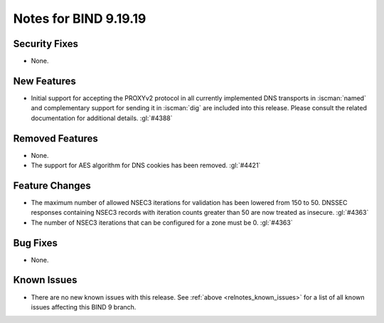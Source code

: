 .. Copyright (C) Internet Systems Consortium, Inc. ("ISC")
..
.. SPDX-License-Identifier: MPL-2.0
..
.. This Source Code Form is subject to the terms of the Mozilla Public
.. License, v. 2.0.  If a copy of the MPL was not distributed with this
.. file, you can obtain one at https://mozilla.org/MPL/2.0/.
..
.. See the COPYRIGHT file distributed with this work for additional
.. information regarding copyright ownership.

Notes for BIND 9.19.19
----------------------

Security Fixes
~~~~~~~~~~~~~~

- None.

New Features
~~~~~~~~~~~~

- Initial support for accepting the PROXYv2 protocol in all currently
  implemented DNS transports in :iscman:`named` and complementary
  support for sending it in :iscman:`dig` are included into this
  release. Please consult the related documentation for additional
  details.
  :gl:`#4388`

Removed Features
~~~~~~~~~~~~~~~~

- None.

- The support for AES algorithm for DNS cookies has been removed.
  :gl:`#4421`

Feature Changes
~~~~~~~~~~~~~~~

- The maximum number of allowed NSEC3 iterations for validation has been
  lowered from 150 to 50. DNSSEC responses containing NSEC3 records with
  iteration counts greater than 50 are now treated as insecure.  :gl:`#4363`

- The number of NSEC3 iterations that can be configured for a zone must be 0.
  :gl:`#4363`

Bug Fixes
~~~~~~~~~

- None.

Known Issues
~~~~~~~~~~~~

- There are no new known issues with this release. See :ref:`above
  <relnotes_known_issues>` for a list of all known issues affecting this
  BIND 9 branch.
